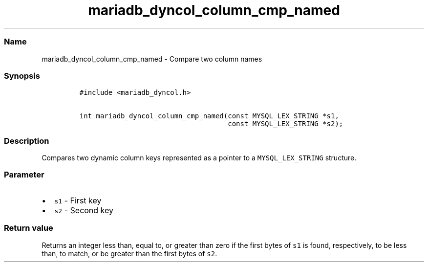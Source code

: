 .\" Automatically generated by Pandoc 2.5
.\"
.TH "mariadb_dyncol_column_cmp_named" "3" "" "Version 3.2.2" "MariaDB Connector/C"
.hy
.SS Name
.PP
mariadb_dyncol_column_cmp_named \- Compare two column names
.SS Synopsis
.IP
.nf
\f[C]
#include <mariadb_dyncol.h>

int mariadb_dyncol_column_cmp_named(const MYSQL_LEX_STRING *s1,
                                    const MYSQL_LEX_STRING *s2);
\f[R]
.fi
.SS Description
.PP
Compares two dynamic column keys represented as a pointer to a
\f[C]MYSQL_LEX_STRING\f[R] structure.
.SS Parameter
.IP \[bu] 2
\f[C]s1\f[R] \- First key
.IP \[bu] 2
\f[C]s2\f[R] \- Second key
.SS Return value
.PP
Returns an integer less than, equal to, or greater than zero if the
first bytes of \f[C]s1\f[R] is found, respectively, to be less than, to
match, or be greater than the first bytes of \f[C]s2\f[R].
